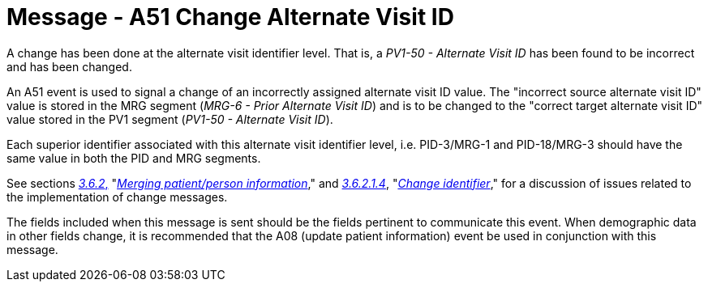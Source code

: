= Message - A51 Change Alternate Visit ID 
:v291_section: "3.3.51"
:v2_section_name: "ADT/ACK - Change Alternate Visit ID (Event A51)"
:generated: "Thu, 01 Aug 2024 15:25:17 -0600"

A change has been done at the alternate visit identifier level. That is, a _PV1-50 - Alternate Visit ID_ has been found to be incorrect and has been changed.

An A51 event is used to signal a change of an incorrectly assigned alternate visit ID value. The "incorrect source alternate visit ID" value is stored in the MRG segment (_MRG-6 - Prior Alternate Visit ID_) and is to be changed to the "correct target alternate visit ID" value stored in the PV1 segment (_PV1-50 - Alternate Visit ID_).

Each superior identifier associated with this alternate visit identifier level, i.e. PID-3/MRG-1 and PID-18/MRG-3 should have the same value in both the PID and MRG segments.

See sections link:#merging-patientperson-information[_3.6.2_&#44;] "link:#merging-patientperson-information[_Merging patient/person information_]," and link:#change-identifier[_3.6.2.1.4_], "link:#change-identifier[_Change identifier_]," for a discussion of issues related to the implementation of change messages.

The fields included when this message is sent should be the fields pertinent to communicate this event. When demographic data in other fields change, it is recommended that the A08 (update patient information) event be used in conjunction with this message.

[message_structure-table]

[ack_chor-table]

[ack_message_structure-table]

[ack_chor-table]

